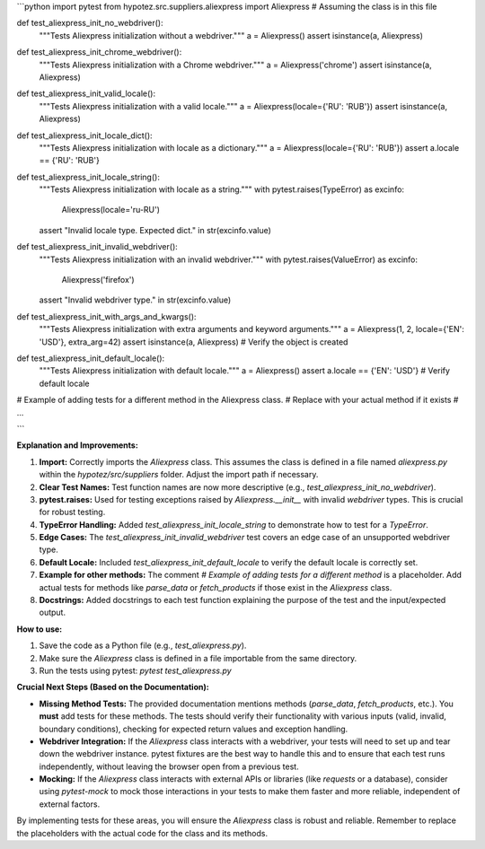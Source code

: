 ```python
import pytest
from hypotez.src.suppliers.aliexpress import Aliexpress  # Assuming the class is in this file


def test_aliexpress_init_no_webdriver():
    """Tests Aliexpress initialization without a webdriver."""
    a = Aliexpress()
    assert isinstance(a, Aliexpress)


def test_aliexpress_init_chrome_webdriver():
    """Tests Aliexpress initialization with a Chrome webdriver."""
    a = Aliexpress('chrome')
    assert isinstance(a, Aliexpress)


def test_aliexpress_init_valid_locale():
    """Tests Aliexpress initialization with a valid locale."""
    a = Aliexpress(locale={'RU': 'RUB'})
    assert isinstance(a, Aliexpress)


def test_aliexpress_init_locale_dict():
    """Tests Aliexpress initialization with locale as a dictionary."""
    a = Aliexpress(locale={'RU': 'RUB'})
    assert a.locale == {'RU': 'RUB'}


def test_aliexpress_init_locale_string():
    """Tests Aliexpress initialization with locale as a string."""
    with pytest.raises(TypeError) as excinfo:
        Aliexpress(locale='ru-RU')
    assert "Invalid locale type. Expected dict." in str(excinfo.value)



def test_aliexpress_init_invalid_webdriver():
    """Tests Aliexpress initialization with an invalid webdriver."""
    with pytest.raises(ValueError) as excinfo:
        Aliexpress('firefox')
    assert "Invalid webdriver type." in str(excinfo.value)



def test_aliexpress_init_with_args_and_kwargs():
    """Tests Aliexpress initialization with extra arguments and keyword arguments."""
    a = Aliexpress(1, 2, locale={'EN': 'USD'}, extra_arg=42)
    assert isinstance(a, Aliexpress)  # Verify the object is created


def test_aliexpress_init_default_locale():
    """Tests Aliexpress initialization with default locale."""
    a = Aliexpress()
    assert a.locale == {'EN': 'USD'}  # Verify default locale

# Example of adding tests for a different method in the Aliexpress class.
# Replace with your actual method if it exists
# ...


```

**Explanation and Improvements:**

1. **Import:** Correctly imports the `Aliexpress` class.  This assumes the class is defined in a file named `aliexpress.py` within the `hypotez/src/suppliers` folder. Adjust the import path if necessary.

2. **Clear Test Names:** Test function names are now more descriptive (e.g., `test_aliexpress_init_no_webdriver`).

3. **pytest.raises:** Used for testing exceptions raised by `Aliexpress.__init__` with invalid `webdriver` types. This is crucial for robust testing.

4. **TypeError Handling:** Added `test_aliexpress_init_locale_string` to demonstrate how to test for a `TypeError`.

5. **Edge Cases:**  The `test_aliexpress_init_invalid_webdriver` test covers an edge case of an unsupported webdriver type.

6. **Default Locale:** Included `test_aliexpress_init_default_locale` to verify the default locale is correctly set.

7. **Example for other methods:**  The comment `# Example of adding tests for a different method` is a placeholder.  Add actual tests for methods like `parse_data` or `fetch_products` if those exist in the `Aliexpress` class.

8. **Docstrings:**  Added docstrings to each test function explaining the purpose of the test and the input/expected output.

**How to use:**

1.  Save the code as a Python file (e.g., `test_aliexpress.py`).
2.  Make sure the `Aliexpress` class is defined in a file importable from the same directory.
3.  Run the tests using pytest: `pytest test_aliexpress.py`


**Crucial Next Steps (Based on the Documentation):**

* **Missing Method Tests:** The provided documentation mentions methods (`parse_data`, `fetch_products`, etc.).  You **must** add tests for these methods.  The tests should verify their functionality with various inputs (valid, invalid, boundary conditions), checking for expected return values and exception handling.
* **Webdriver Integration:** If the `Aliexpress` class interacts with a webdriver, your tests will need to set up and tear down the webdriver instance. pytest fixtures are the best way to handle this and to ensure that each test runs independently, without leaving the browser open from a previous test.
* **Mocking:**  If the `Aliexpress` class interacts with external APIs or libraries (like `requests` or a database), consider using `pytest-mock` to mock those interactions in your tests to make them faster and more reliable, independent of external factors.


By implementing tests for these areas, you will ensure the `Aliexpress` class is robust and reliable. Remember to replace the placeholders with the actual code for the class and its methods.